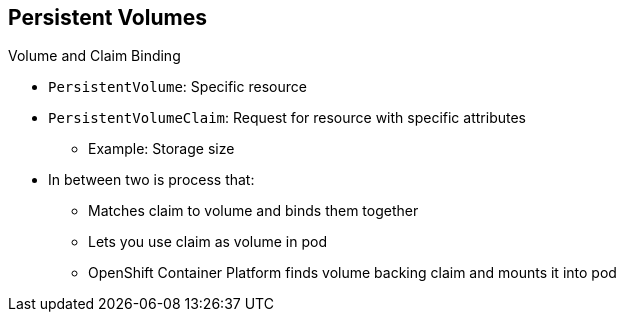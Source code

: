 == Persistent Volumes

.Volume and Claim Binding
* `PersistentVolume`: Specific resource
* `PersistentVolumeClaim`: Request for resource with specific attributes
** Example: Storage size
* In between two is process that:
** Matches claim to volume and binds them together
** Lets you use claim as volume in pod
** OpenShift Container Platform finds volume backing claim and mounts it into pod


ifdef::showscript[]

=== Transcript

A `PersistentVolume` is a specific resource. A `PersistentVolumeClaim` is a
 request for a resource with specific attributes, such as storage size.

When a request is made, a process matches it to an available volume and binds
 them together.

This lets you use the claim as a volume in a pod. OpenShift Container Platform finds the
 volume backing the claim and mounts it into the pod.

endif::showscript[]
